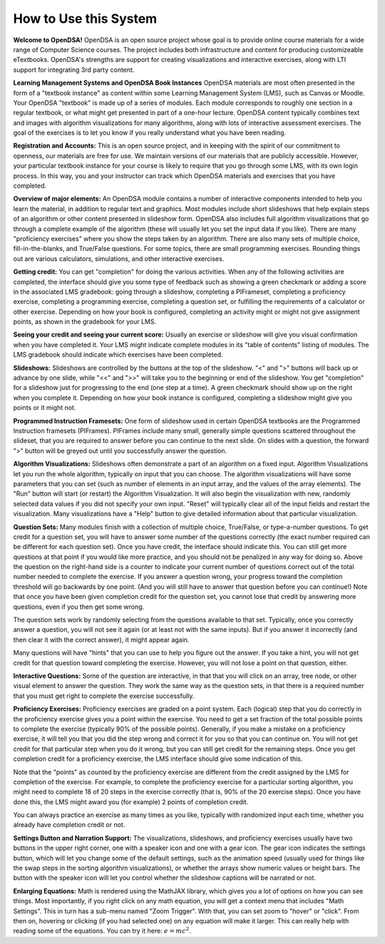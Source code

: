 .. This file is part of the OpenDSA eTextbook project. See
.. http://opendsa.org for more details.
.. Copyright (c) 2012-2020 by the OpenDSA Project Contributors, and
.. distributed under an MIT open source license.

.. avmetadata::
   :author: Cliff Shaffer
   :topic: OpenDSA

How to Use this System
======================

**Welcome to OpenDSA!**
OpenDSA is an open source project whose goal is to provide online
course materials for a wide range of Computer Science courses.
The project includes both infrastructure and content for producing
customizeable eTextbooks.
OpenDSA's strengths are support for creating visualizations and
interactive exercises, along with LTI support for integrating 3rd
party content.

**Learning Management Systems and OpenDSA Book Instances**
OpenDSA materials are most often presented in the form of a
"textbook instance" as content within some Learning Management System
(LMS), such as Canvas or Moodle.
Your OpenDSA "textbook" is made up of a series of modules.
Each module corresponds to roughly one section in a regular textbook,
or what might get presented in part of a one-hour lecture.
OpenDSA content typically combines text and images with algorithm
visualizations for many algorithms, along with lots of interactive
assessment exercises.
The goal of the exercises is to let you know if you really understand
what you have been reading.

**Registration and Accounts:**
This is an open source project, and in keeping with the spirit of our
commitment to openness, our materials are free for use.
We maintain versions of our materials that are publicly accessible.
However, your particular textbook instance for your course is likely
to require that you go through some LMS, with its own login process.
In this way, you and your instructor can track which OpenDSA materials
and exercises that you have completed.

**Overview of major elements:**
An OpenDSA module contains a number of interactive components
intended to help you learn the material, in addition to regular text
and graphics.
Most modules include short slideshows that help explain steps of an
algorithm or other content presented in slideshow form.
OpenDSA also includes full algorithm visualizations that go through a
complete example of the algorithm (these will usually let you set the
input data if you like).
There are many "proficiency exercises" where you show the steps 
taken by an algorithm.
There are also many sets of multiple choice, fill-in-the-blanks, and
True/False questions.
For some topics, there are small programming exercises.
Rounding things out are various calculators, simulations,
and other interactive exercises.

**Getting credit:**
You can get "completion" for doing the various activities.
When any of the following activities are completed, the interface
should give you some type of feedback such as showing a green
checkmark or adding a score in the associated LMS gradebook:
going through a slideshow, completing a PIFrameset,
completing a proficiency exercise, completing a programming exercise,
completing a question set, or fulfilling the requirements of a
calculator or other exercise.
Depending on how your book is configured, completing an activity might
or might not give assignment points, as shown in the gradebook for
your LMS.

**Seeing your credit and seeing your current score:**
Usually an exercise or slideshow will give you visual confirmation
when you have completed it.
Your LMS might indicate complete modules in its "table of contents"
listing of modules.
The LMS gradebook should indicate which exercises have been
completed.

**Slideshows:**
Slideshows are controlled by the buttons at the top of the slideshow.
"<" and ">" buttons will back up or advance by one slide, while "<<"
and ">>" will take you to the beginning or end of the slideshow.
You get "completion" for a slideshow just for progressing to the end
(one step at a time).
A green checkmark should show up on the right when you complete it.
Depending on how your book instance is configured, completing a
slideshow might give you points or it might not.

**Programmed Instruction Framesets:**
One form of slideshow used in certain OpenDSA textbooks are the
Programmed Instruction framesets (PIFrames).
PIFrames include many small, generally simple questions scattered
throughout the slideset, that you are required to answer before you
can continue to the next slide.
On slides with a question, the forward ">" button will be greyed out
until you successfully answer the question.

**Algorithm Visualizations:**
Slideshows often demonstrate a part of an algorithm on a fixed input.
Algorithm Visualizations let you run the whole algorithm,
typically on input that you can choose.
The algorithm visualizations will have some parameters that you can
set (such as number of elements in an input array,
and the values of the array elements).
The "Run" button will start (or restart) the Algorithm Visualization.
It will also begin the visualization with new, randomly selected
data values if you did not specify your own input.
"Reset" will typically clear all of the input fields and restart the
visualization.
Many visualizations have a "Help" button to give detailed information
about that particular visualization.

**Question Sets:**
Many modules finish with a collection of multiple
choice, True/False, or type-a-number questions.
To get credit for a question set, you will have to
answer some number of the questions correctly
(the exact number required can be different for each question set).
Once you have credit, the interface should indicate this.
You can still get more questions at that point if you would like more
practice, and you should not be penalized in any way for doing so.
Above the question on the right-hand side is a counter to indicate
your current number of questions correct out of the total number
needed to complete the exercise.
If you answer a question wrong, your progress toward the completion
threshold will go backwards by one point.
(And you will still have to answer that question before you can
continue!)
Note that once you have been given completion credit for the question
set, you cannot lose that credit by answering more questions, even if
you then get some wrong.

The question sets work by randomly selecting from the questions
available to that set.
Typically, once you correctly answer a question, you will not see it
again (or at least not with the same inputs).
But if you answer it incorrectly (and then clear it with the correct
answer), it might appear again.

Many questions will have "hints" that you can use to help you
figure out the answer.
If you take a hint, you will not get credit for that question toward
completing the exercise.
However, you will not lose a point on that question, either.

**Interactive Questions:**
Some of the question are interactive, in that that you will click on
an array, tree node, or other visual element to answer the question.
They work the same way as the question sets,
in that there is a required number that you must get right to complete
the exercise successfully.

**Proficiency Exercises:**
Proficiency exercises are graded on a point system.
Each (logical) step that you do correctly in the proficiency exercise
gives you a point within the exercise.
You need to get a set fraction of the total possible points to
complete the exercise (typically 90% of the possible points).
Generally, if you make a mistake on a proficiency exercise, it will
tell you that you did the step wrong and correct it for you so that
you can continue on.
You will not get credit for that particular step
when you do it wrong, but you can still get credit for the remaining
steps.
Once you get completion credit for a proficiency exercise, the LMS
interface should give some indication of this.

Note that the "points" as counted by the proficiency exercise are
different from the credit assigned by the LMS for completion of the
exercise.
For example, to complete the proficiency exercise for a particular
sorting algorithm, you might need to complete 18 of 20 steps in the
exercise correctly (that is, 90% of the 20 exercise steps).
Once you have done this, the LMS might award you (for example) 2
points of completion credit.

You can always practice an exercise as many times as you like,
typically with randomized input each time,
whether you already have completion credit or not.

**Settings Button and Narration Support:**
The visualizations, slideshows, and proficiency exercises usually have
two buttons in the upper right corner, one with a speaker icon and one
with a gear icon.
The gear icon indicates the settings button, which will let you change
some of the default settings,
such as the animation speed (usually used for things like the swap
steps in the sorting algorithm visualizations), or whether the arrays
show numeric values or height bars.
The button with the speaker icon will let you control whether the
slideshow captions will be narrated or not.

**Enlarging Equations:**
Math is rendered using the MathJAX library,
which gives you a lot of options on how you can see things.
Most importantly, if you right click on any math equation, you will
get a context menu that includes "Math Settings".
This in turn has a sub-menu named "Zoom Trigger".
With that, you can set zoom to "hover" or "click".
From then on, hovering or clicking (if you had selected one) on any
equation will make it larger.
This can really help with reading some of the equations.
You can try it here: :math:`e=mc^2`.
